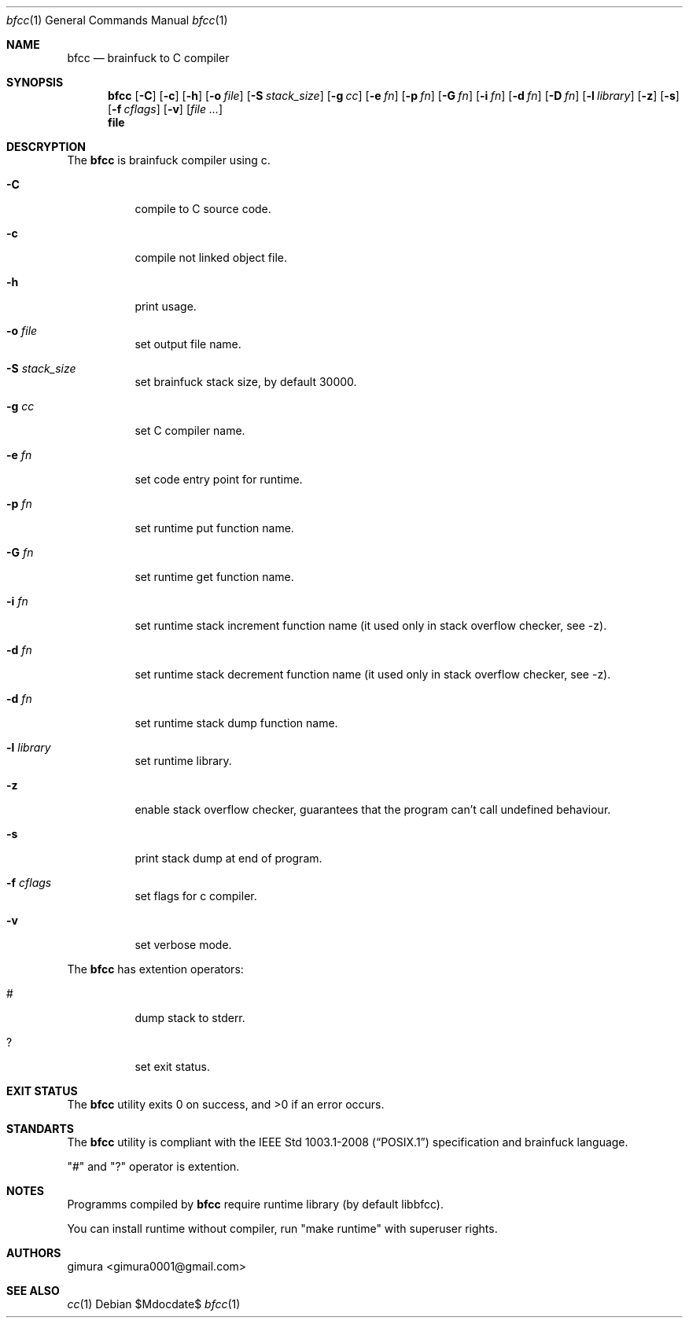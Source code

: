 .Dd $Mdocdate$
.Dt bfcc 1
.Os
.
.Sh NAME
.Nm bfcc
.Nd brainfuck to C compiler
.
.Sh SYNOPSIS
.Nm
.Op Fl C
.Op Fl c
.Op Fl h
.Op Fl o Ar file
.Op Fl S Ar stack_size
.Op Fl g Ar cc
.Op Fl e Ar fn
.Op Fl p Ar fn
.Op Fl G Ar fn
.Op Fl i Ar fn
.Op Fl d Ar fn
.Op Fl D Ar fn
.Op Fl l Ar library
.Op Fl z
.Op Fl s
.Op Fl f Ar cflags
.Op Fl v
.Op Ar
.Nm file
.
.Sh DESCRYPTION
The
.Nm 
is brainfuck compiler using c.
.Pp
.Bl -tag -width Ds
.It Fl C
compile to C source code.
.It Fl c
compile not linked object file.
.It Fl h
print usage.
.It Fl o Ar file
set output file name.
.It Fl S Ar stack_size
set brainfuck stack size, by default 30000.
.It Fl g Ar cc
set C compiler name.
.It Fl e Ar fn
set code entry point for runtime.
.It Fl p Ar fn
set runtime put function name.
.It Fl G Ar fn
set runtime get function name.
.It Fl i Ar fn
set runtime stack increment function name (it used only in stack overflow checker, see -z).
.It Fl d Ar fn
set runtime stack decrement function name (it used only in stack overflow checker, see -z).
.It Fl d Ar fn
set runtime stack dump function name.
.It Fl l Ar library
set runtime library.
.It Fl z
enable stack overflow checker, guarantees that the program can't call undefined behaviour.
.It Fl s
print stack dump at end of program.
.It Fl f Ar cflags
set flags for c compiler.
.It Fl v
set verbose mode.
.El
.Pp
The
.Nm
has extention operators:
.Bl -tag -width Ds
.It #
dump stack to stderr.
.It ?
set exit status.
.El
.
.Sh EXIT STATUS
.Ex -std
.
.Sh STANDARTS
The
.Nm
utility is compliant with the
.St -p1003.1-2008
specification and brainfuck language.
.Pp
"#" and "?" operator is extention.
.
.Sh NOTES
Programms compiled by
.Nm
require runtime library (by default libbfcc).
.Pp
You can install runtime without compiler,
run "make runtime" with superuser rights.
.
.Sh AUTHORS
.An gimura Aq gimura0001@gmail.com
.
.Sh SEE ALSO
.Xr cc 1
